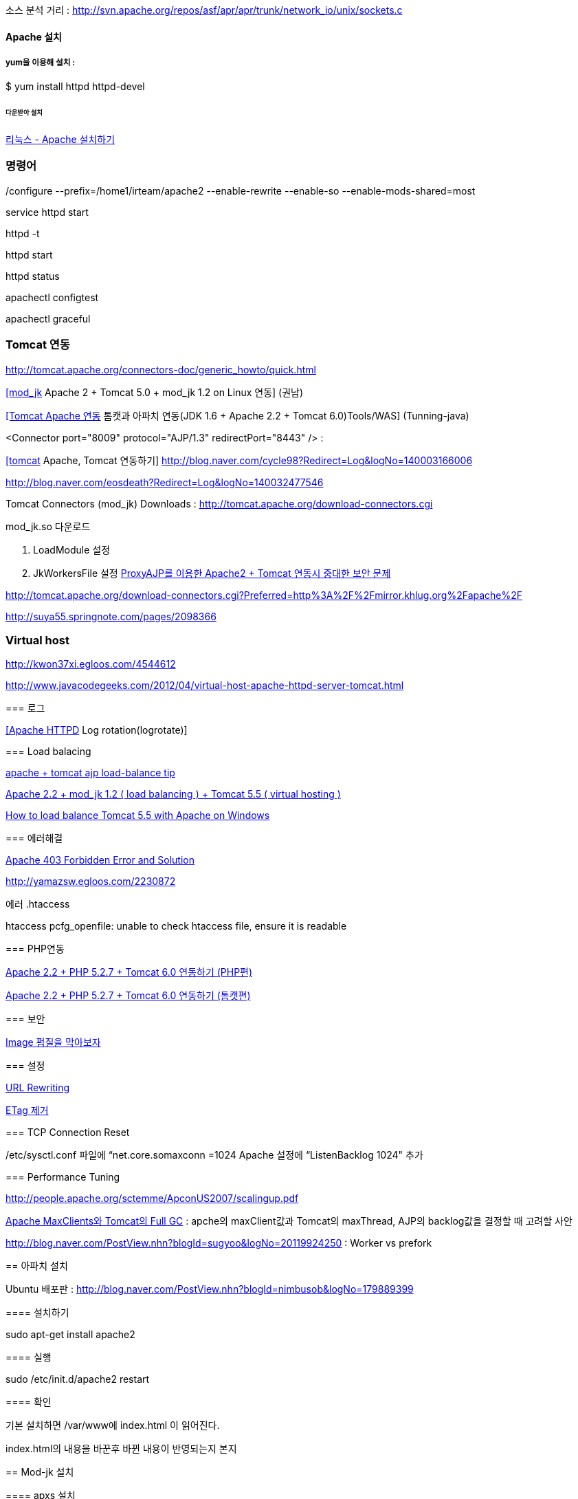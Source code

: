 소스 분석 거리 : http://svn.apache.org/repos/asf/apr/apr/trunk/network_io/unix/sockets.c

==== Apache 설치

===== yum을 이용해 설치 :

$ yum install httpd httpd-devel

====== 다운받아 설치

http://blog.naver.com/tonyounmi?Redirect=Log&logNo=40047198497[리눅스 - Apache 설치하기]

./configure --prefix=/home1/irteam/apache2 --enable-rewrite --enable-so --enable-mods-shared=most

=== 명령어

service httpd start

httpd -t

httpd start

httpd status

apachectl configtest  

apachectl graceful

=== Tomcat 연동

http://tomcat.apache.org/connectors-doc/generic_howto/quick.html[http://tomcat.apache.org/connectors-doc/generic_howto/quick.html]

http://kwon37xi.egloos.com/1761178[[mod_jk] Apache 2 + Tomcat 5.0 + mod_jk 1.2 on Linux 연동] (권남)

http://www.tuning-java.com/185[[Tomcat Apache 연동] 톰캣과 아파치 연동(JDK 1.6 + Apache 2.2 + Tomcat 6.0)Tools/WAS] (Tunning-java)

<Connector port="8009" protocol="AJP/1.3" redirectPort="8443" /> :   

http://blog.openframework.or.kr/74[[tomcat] Apache, Tomcat 연동하기]  
http://blog.naver.com/cycle98?Redirect=Log&logNo=140003166006[http://blog.naver.com/cycle98?Redirect=Log&logNo=140003166006]

http://blog.naver.com/eosdeath?Redirect=Log&logNo=140032477546[http://blog.naver.com/eosdeath?Redirect=Log&logNo=140032477546]

Tomcat Connectors (mod_jk) Downloads : http://tomcat.apache.org/download-connectors.cgi[http://tomcat.apache.org/download-connectors.cgi]

mod_jk.so 다운로드

1.  LoadModule  설정
2.  JkWorkersFile  설정
 http://theeye.pe.kr/entry/how-to-block-apache-with-proxy-remote-request[ProxyAJP를 이용한 Apache2 + Tomcat 연동시 중대한 보안 문제]

http://tomcat.apache.org/download-connectors.cgi?Preferred=http%3A%2F%2Fmirror.khlug.org%2Fapache%2F[http://tomcat.apache.org/download-connectors.cgi?Preferred=http%3A%2F%2Fmirror.khlug.org%2Fapache%2F]

http://suya55.springnote.com/pages/2098366[http://suya55.springnote.com/pages/2098366]

=== Virtual host 

http://kwon37xi.egloos.com/4544612[http://kwon37xi.egloos.com/4544612] 

http://www.javacodegeeks.com/2012/04/virtual-host-apache-httpd-server-tomcat.html[http://www.javacodegeeks.com/2012/04/virtual-host-apache-httpd-server-tomcat.html]

====   

=== 로그

http://kwon37xi.egloos.com/1717906[[Apache HTTPD] Log rotation(logrotate)]

=== Load balacing

http://tong.nate.com/bassdot/47781604[apache + tomcat ajp load-balance tip]

http://blog.naver.com/jistol?Redirect=Log&logNo=80057344253[Apache 2.2 + mod_jk 1.2 ( load balancing ) + Tomcat 5.5 ( virtual hosting )]

http://thought-bytes.blogspot.com/2007/03/how-to-load-balance-tomcat-55-with.html[How to load balance Tomcat 5.5 with Apache on Windows]

=== 에러해결

http://www.cyberciti.biz/faq/apache-403-forbidden-error-and-solution/[Apache 403 Forbidden Error and Solution]

http://yamazsw.egloos.com/2230872[http://yamazsw.egloos.com/2230872]

에러 .htaccess

.htaccess pcfg_openfile: unable to check htaccess file, ensure it is readable

=== PHP연동

http://net4all.egloos.com/2164195[Apache 2.2 + PHP 5.2.7 + Tomcat 6.0 연동하기 (PHP편)]

http://net4all.egloos.com/2164189[Apache 2.2 + PHP 5.2.7 + Tomcat 6.0 연동하기 (톰캣편)]

=== 보안

http://blog.daum.net/superman2up/8676327?srchid=BR1http%3A%2F%2Fblog.daum.net%2Fsuperman2up%2F8676327[Image 펌질을 막아보자]

=== 설정

http://www.yourhtmlsource.com/sitemanagement/urlrewriting.html[URL Rewriting]

http://dragonpapa.pe.kr/130033975559[ETag 제거]

===  TCP Connection Reset

/etc/sysctl.conf 파일에 “net.core.somaxconn =1024  
Apache 설정에 “ListenBacklog 1024" 추가

=== Performance Tuning

http://people.apache.org/~sctemme/ApconUS2007/scalingup.pdf[http://people.apache.org/~sctemme/ApconUS2007/scalingup.pdf]

http://helloworld.naver.com/helloworld/132178[Apache MaxClients와 Tomcat의 Full GC] : apche의  maxClient값과 Tomcat의 maxThread, AJP의 backlog값을 결정할 때 고려할 사안

http://blog.naver.com/PostView.nhn?blogId=sugyoo&logNo=20119924250[http://blog.naver.com/PostView.nhn?blogId=sugyoo&logNo=20119924250] : Worker vs prefork

== 아파치 설치

Ubuntu 배포판 :  http://blog.naver.com/PostView.nhn?blogId=nimbusob&logNo=179889399

==== 설치하기

sudo apt-get install apache2  

==== 실행

sudo /etc/init.d/apache2 restart  

==== 확인

기본 설치하면 /var/www에 index.html 이 읽어진다.  

index.html의 내용을 바꾼후 바뀐 내용이 반영되는지 본지

== Mod-jk 설치

==== apxs 설치

sudo apt-get install apache2-threaded-dev  

==== Mod-jk 다운받기

http://tomcat.apache.org/download-connectors.cgi[http://tomcat.apache.org/download-connectors.cgi] 에서 다운받는다.

====   

==== 컴파일
./configure --with-apxs=/usr/bin/apxs2 --enable-EAPI
make  

make install  

==== 설정
apache2.conf의 내용을 확인하고 필요없는 부분을 주석처리한다.
<font face="굴림, Gulim, 돋움, Dotum, Arial, sans-serif">같은 파일에 mod-jk관련 설정을 추가하거나 /etc/apache2/httpd.conf에 추가한다.</font>
